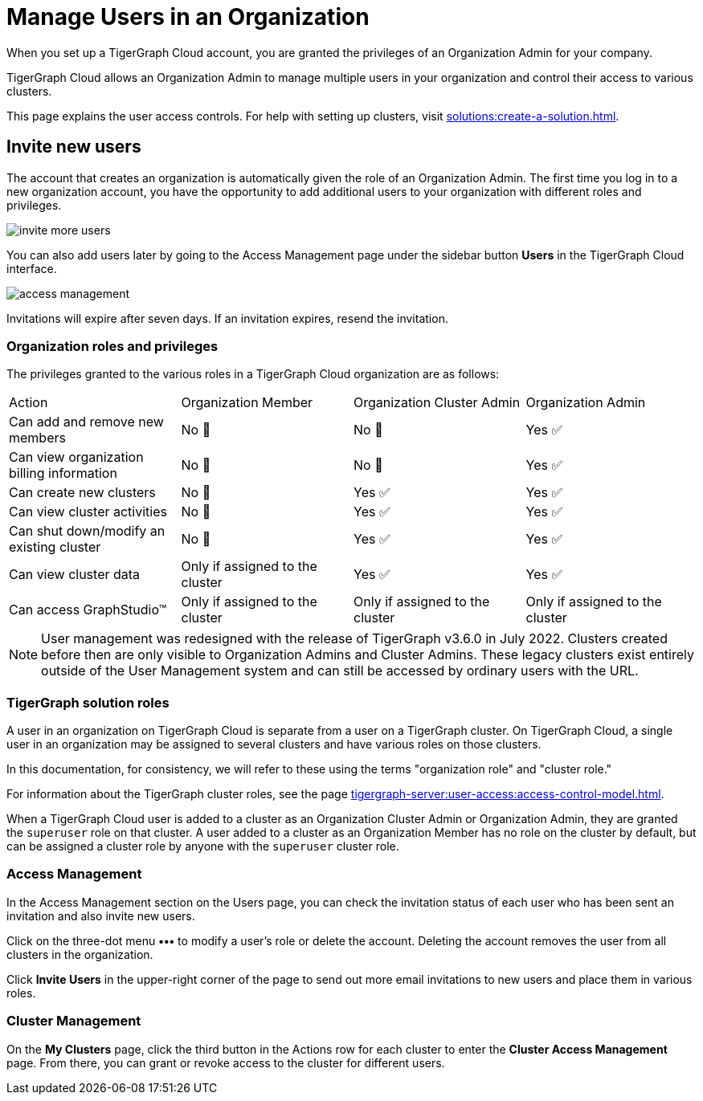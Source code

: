 = Manage Users in an Organization
:page-aliases:
:experimental:

When you set up a TigerGraph Cloud account, you are granted the privileges of an Organization Admin for your company.

TigerGraph Cloud allows an Organization Admin to manage multiple users in your organization and control their access to various clusters.

This page explains the user access controls. For help with setting up clusters, visit xref:solutions:create-a-solution.adoc[].

== Invite new users
The account that creates an organization is automatically given the role of an Organization Admin.
The first time you log in to a new organization account, you have the opportunity to add additional users to your organization with different roles and privileges.

image:invite-more-users.png[]

You can also add users later by going to the Access Management page under the sidebar button btn:[Users] in the TigerGraph Cloud interface.

image:access-management.png[]

Invitations will expire after seven days. If an invitation expires, resend the invitation.

=== Organization roles and privileges

The privileges granted to the various roles in a TigerGraph Cloud organization are as follows:

|====
|Action | Organization Member | Organization Cluster Admin |Organization Admin
|Can add and remove new members | No 🚫 | No 🚫|  Yes ✅
|Can view organization billing information | No 🚫 |No 🚫|Yes ✅
|Can create new clusters |No 🚫|Yes ✅|Yes ✅
|Can view cluster activities |No 🚫|Yes ✅|Yes ✅
|Can shut down/modify an existing cluster |No 🚫|Yes ✅|Yes ✅
|Can view cluster data |Only if assigned to the cluster |Yes ✅|Yes ✅
|Can access GraphStudio™| Only if assigned to the cluster |Only if assigned to the cluster |Only if assigned to the cluster
|====


[NOTE]
User management was redesigned with the release of TigerGraph v3.6.0 in July 2022. Clusters created before then are only visible to Organization Admins and Cluster Admins.
These legacy clusters exist entirely outside of the User Management system and can still be accessed by ordinary users with the URL.

=== TigerGraph solution roles

A user in an organization on TigerGraph Cloud is separate from a user on a TigerGraph cluster.
On TigerGraph Cloud, a single user in an organization may be assigned to several clusters and have various roles on those clusters.

In this documentation, for consistency, we will refer to these using the terms "organization role" and "cluster role."

For information about the TigerGraph cluster roles, see the page xref:tigergraph-server:user-access:access-control-model.adoc[].

When a TigerGraph Cloud user is added to a cluster as an Organization Cluster Admin or Organization Admin, they are granted the `superuser` role on that cluster.
A user added to a cluster as an Organization Member has no role on the cluster by default, but can be assigned a cluster role by anyone with the `superuser` cluster role.

=== Access Management

In the Access Management section on the Users page, you can check the invitation status of each user who has been sent an invitation and also invite new users.

Click on the three-dot menu btn:[•••] to modify a user's role or delete the account. Deleting the account removes the user from all clusters in the organization.

Click btn:[Invite Users] in the upper-right corner of the page to send out more email invitations to new users and place them in various roles.

//=== Teams

//You can group your users into a team by clicking btn:[Create Team] in the upper-right corner. Teams are helpful for granting and revoking access to certain clusters for large numbers of users.

=== Cluster Management

On the *My Clusters* page, click the third button in the Actions row for each cluster to enter the *Cluster Access Management* page.
From there, you can grant or revoke access to the cluster for different users.